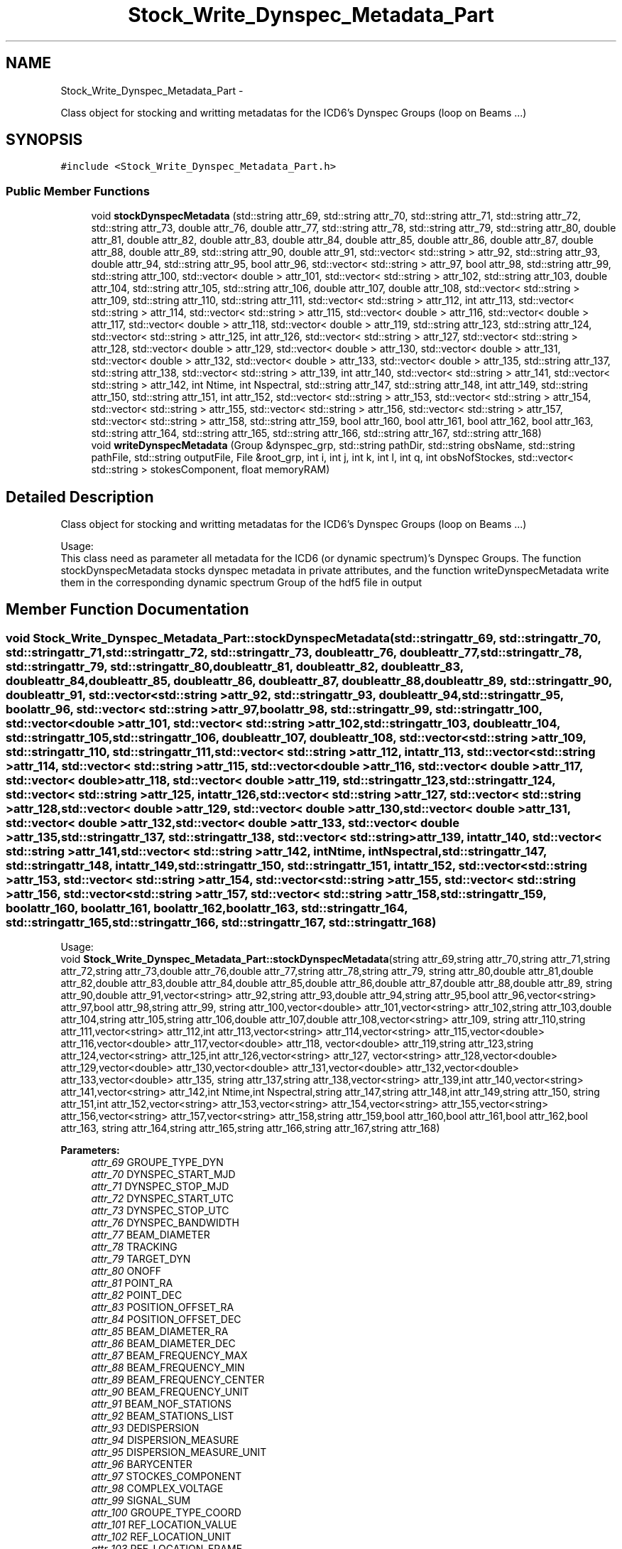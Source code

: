 .TH "Stock_Write_Dynspec_Metadata_Part" 3 "Thu Jan 10 2013" "LOFAR-ICD3 Convertor with selection and/or rebinning" \" -*- nroff -*-
.ad l
.nh
.SH NAME
Stock_Write_Dynspec_Metadata_Part \- 
.PP
Class object for stocking and writting metadatas for the ICD6's Dynspec Groups (loop on Beams \&.\&.\&.)  

.SH SYNOPSIS
.br
.PP
.PP
\fC#include <Stock_Write_Dynspec_Metadata_Part\&.h>\fP
.SS "Public Member Functions"

.in +1c
.ti -1c
.RI "void \fBstockDynspecMetadata\fP (std::string attr_69, std::string attr_70, std::string attr_71, std::string attr_72, std::string attr_73, double attr_76, double attr_77, std::string attr_78, std::string attr_79, std::string attr_80, double attr_81, double attr_82, double attr_83, double attr_84, double attr_85, double attr_86, double attr_87, double attr_88, double attr_89, std::string attr_90, double attr_91, std::vector< std::string > attr_92, std::string attr_93, double attr_94, std::string attr_95, bool attr_96, std::vector< std::string > attr_97, bool attr_98, std::string attr_99, std::string attr_100, std::vector< double > attr_101, std::vector< std::string > attr_102, std::string attr_103, double attr_104, std::string attr_105, std::string attr_106, double attr_107, double attr_108, std::vector< std::string > attr_109, std::string attr_110, std::string attr_111, std::vector< std::string > attr_112, int attr_113, std::vector< std::string > attr_114, std::vector< std::string > attr_115, std::vector< double > attr_116, std::vector< double > attr_117, std::vector< double > attr_118, std::vector< double > attr_119, std::string attr_123, std::string attr_124, std::vector< std::string > attr_125, int attr_126, std::vector< std::string > attr_127, std::vector< std::string > attr_128, std::vector< double > attr_129, std::vector< double > attr_130, std::vector< double > attr_131, std::vector< double > attr_132, std::vector< double > attr_133, std::vector< double > attr_135, std::string attr_137, std::string attr_138, std::vector< std::string > attr_139, int attr_140, std::vector< std::string > attr_141, std::vector< std::string > attr_142, int Ntime, int Nspectral, std::string attr_147, std::string attr_148, int attr_149, std::string attr_150, std::string attr_151, int attr_152, std::vector< std::string > attr_153, std::vector< std::string > attr_154, std::vector< std::string > attr_155, std::vector< std::string > attr_156, std::vector< std::string > attr_157, std::vector< std::string > attr_158, std::string attr_159, bool attr_160, bool attr_161, bool attr_162, bool attr_163, std::string attr_164, std::string attr_165, std::string attr_166, std::string attr_167, std::string attr_168)"
.br
.ti -1c
.RI "void \fBwriteDynspecMetadata\fP (Group &dynspec_grp, std::string pathDir, std::string obsName, std::string pathFile, std::string outputFile, File &root_grp, int i, int j, int k, int l, int q, int obsNofStockes, std::vector< std::string > stokesComponent, float memoryRAM)"
.br
.in -1c
.SH "Detailed Description"
.PP 
Class object for stocking and writting metadatas for the ICD6's Dynspec Groups (loop on Beams \&.\&.\&.) 


.br
 Usage: 
.br
 This class need as parameter all metadata for the ICD6 (or dynamic spectrum)'s Dynspec Groups\&. The function stockDynspecMetadata stocks dynspec metadata in private attributes, and the function writeDynspecMetadata write them in the corresponding dynamic spectrum Group of the hdf5 file in output 
.SH "Member Function Documentation"
.PP 
.SS "void \fBStock_Write_Dynspec_Metadata_Part::stockDynspecMetadata\fP (std::stringattr_69, std::stringattr_70, std::stringattr_71, std::stringattr_72, std::stringattr_73, doubleattr_76, doubleattr_77, std::stringattr_78, std::stringattr_79, std::stringattr_80, doubleattr_81, doubleattr_82, doubleattr_83, doubleattr_84, doubleattr_85, doubleattr_86, doubleattr_87, doubleattr_88, doubleattr_89, std::stringattr_90, doubleattr_91, std::vector< std::string >attr_92, std::stringattr_93, doubleattr_94, std::stringattr_95, boolattr_96, std::vector< std::string >attr_97, boolattr_98, std::stringattr_99, std::stringattr_100, std::vector< double >attr_101, std::vector< std::string >attr_102, std::stringattr_103, doubleattr_104, std::stringattr_105, std::stringattr_106, doubleattr_107, doubleattr_108, std::vector< std::string >attr_109, std::stringattr_110, std::stringattr_111, std::vector< std::string >attr_112, intattr_113, std::vector< std::string >attr_114, std::vector< std::string >attr_115, std::vector< double >attr_116, std::vector< double >attr_117, std::vector< double >attr_118, std::vector< double >attr_119, std::stringattr_123, std::stringattr_124, std::vector< std::string >attr_125, intattr_126, std::vector< std::string >attr_127, std::vector< std::string >attr_128, std::vector< double >attr_129, std::vector< double >attr_130, std::vector< double >attr_131, std::vector< double >attr_132, std::vector< double >attr_133, std::vector< double >attr_135, std::stringattr_137, std::stringattr_138, std::vector< std::string >attr_139, intattr_140, std::vector< std::string >attr_141, std::vector< std::string >attr_142, intNtime, intNspectral, std::stringattr_147, std::stringattr_148, intattr_149, std::stringattr_150, std::stringattr_151, intattr_152, std::vector< std::string >attr_153, std::vector< std::string >attr_154, std::vector< std::string >attr_155, std::vector< std::string >attr_156, std::vector< std::string >attr_157, std::vector< std::string >attr_158, std::stringattr_159, boolattr_160, boolattr_161, boolattr_162, boolattr_163, std::stringattr_164, std::stringattr_165, std::stringattr_166, std::stringattr_167, std::stringattr_168)"
.br
 Usage: 
.br
 void \fBStock_Write_Dynspec_Metadata_Part::stockDynspecMetadata\fP(string attr_69,string attr_70,string attr_71,string attr_72,string attr_73,double attr_76,double attr_77,string attr_78,string attr_79, string attr_80,double attr_81,double attr_82,double attr_83,double attr_84,double attr_85,double attr_86,double attr_87,double attr_88,double attr_89, string attr_90,double attr_91,vector<string> attr_92,string attr_93,double attr_94,string attr_95,bool attr_96,vector<string> attr_97,bool attr_98,string attr_99, string attr_100,vector<double> attr_101,vector<string> attr_102,string attr_103,double attr_104,string attr_105,string attr_106,double attr_107,double attr_108,vector<string> attr_109, string attr_110,string attr_111,vector<string> attr_112,int attr_113,vector<string> attr_114,vector<string> attr_115,vector<double> attr_116,vector<double> attr_117,vector<double> attr_118, vector<double> attr_119,string attr_123,string attr_124,vector<string> attr_125,int attr_126,vector<string> attr_127, vector<string> attr_128,vector<double> attr_129,vector<double> attr_130,vector<double> attr_131,vector<double> attr_132,vector<double> attr_133,vector<double> attr_135, string attr_137,string attr_138,vector<string> attr_139,int attr_140,vector<string> attr_141,vector<string> attr_142,int Ntime,int Nspectral,string attr_147,string attr_148,int attr_149,string attr_150, string attr_151,int attr_152,vector<string> attr_153,vector<string> attr_154,vector<string> attr_155,vector<string> attr_156,vector<string> attr_157,vector<string> attr_158,string attr_159,bool attr_160,bool attr_161,bool attr_162,bool attr_163, string attr_164,string attr_165,string attr_166,string attr_167,string attr_168)
.PP
\fBParameters:\fP
.RS 4
\fIattr_69\fP GROUPE_TYPE_DYN 
.br
\fIattr_70\fP DYNSPEC_START_MJD 
.br
\fIattr_71\fP DYNSPEC_STOP_MJD 
.br
\fIattr_72\fP DYNSPEC_START_UTC 
.br
\fIattr_73\fP DYNSPEC_STOP_UTC 
.br
\fIattr_76\fP DYNSPEC_BANDWIDTH 
.br
\fIattr_77\fP BEAM_DIAMETER 
.br
\fIattr_78\fP TRACKING 
.br
\fIattr_79\fP TARGET_DYN 
.br
\fIattr_80\fP ONOFF 
.br
\fIattr_81\fP POINT_RA 
.br
\fIattr_82\fP POINT_DEC 
.br
\fIattr_83\fP POSITION_OFFSET_RA 
.br
\fIattr_84\fP POSITION_OFFSET_DEC 
.br
\fIattr_85\fP BEAM_DIAMETER_RA 
.br
\fIattr_86\fP BEAM_DIAMETER_DEC 
.br
\fIattr_87\fP BEAM_FREQUENCY_MAX 
.br
\fIattr_88\fP BEAM_FREQUENCY_MIN 
.br
\fIattr_89\fP BEAM_FREQUENCY_CENTER 
.br
\fIattr_90\fP BEAM_FREQUENCY_UNIT 
.br
\fIattr_91\fP BEAM_NOF_STATIONS 
.br
\fIattr_92\fP BEAM_STATIONS_LIST 
.br
\fIattr_93\fP DEDISPERSION 
.br
\fIattr_94\fP DISPERSION_MEASURE 
.br
\fIattr_95\fP DISPERSION_MEASURE_UNIT 
.br
\fIattr_96\fP BARYCENTER 
.br
\fIattr_97\fP STOCKES_COMPONENT 
.br
\fIattr_98\fP COMPLEX_VOLTAGE 
.br
\fIattr_99\fP SIGNAL_SUM 
.br
\fIattr_100\fP GROUPE_TYPE_COORD 
.br
\fIattr_101\fP REF_LOCATION_VALUE 
.br
\fIattr_102\fP REF_LOCATION_UNIT 
.br
\fIattr_103\fP REF_LOCATION_FRAME 
.br
\fIattr_104\fP REF_TIME_VALUE 
.br
\fIattr_105\fP REF_TIME_UNIT 
.br
\fIattr_106\fP REF_TIME_FRAME 
.br
\fIattr_107\fP NOF_COORDINATES 
.br
\fIattr_108\fP NOF_AXIS 
.br
\fIattr_109\fP COORDINATE_TYPES 
.br
\fIattr_110\fP GROUPE_TYPE_TIME 
.br
\fIattr_111\fP COORDINATE_TYPE_TIME 
.br
\fIattr_112\fP STORAGE_TYPE_TIME 
.br
\fIattr_113\fP NOF_AXES_TIME 
.br
\fIattr_114\fP AXIS_NAMES_TIME 
.br
\fIattr_115\fP AXIS_UNIT_TIME 
.br
\fIattr_116\fP REFERENCE_VALUE_TIME 
.br
\fIattr_117\fP REFERENCE_PIXEL_TIME 
.br
\fIattr_118\fP INCREMENT_TIME 
.br
\fIattr_119\fP PC_TIME 
.br
\fIattr_123\fP GROUPE_TYPE_SPECTRAL 
.br
\fIattr_124\fP COORDINATE_TYPE_SPECTRAL 
.br
\fIattr_125\fP STORAGE_TYPE_SPECTRAL 
.br
\fIattr_126\fP NOF_AXES_SPECTRAL 
.br
\fIattr_127\fP AXIS_NAMES_SPECTRAL 
.br
\fIattr_128\fP AXIS_UNIT_SPECTRAL 
.br
\fIattr_129\fP REFERENCE_VALUE_SPECTRAL 
.br
\fIattr_130\fP REFERENCE_PIXEL_SPECTRAL 
.br
\fIattr_131\fP INCREMENT_SPECTRAL 
.br
\fIattr_132\fP PC_SPECTRAL 
.br
\fIattr_133\fP AXIS_VALUE_WORLD_SPECTRAL 
.br
\fIattr_135\fP AXIS_VALUE_PIXEL_SPECTRAL 
.br
\fIattr_137\fP GROUPE_TYPE_POL 
.br
\fIattr_138\fP COORDINATE_TYPE_POL 
.br
\fIattr_139\fP STORAGE_TYPE_POL 
.br
\fIattr_140\fP NOF_AXES_POL 
.br
\fIattr_141\fP AXIS_NAMES_POL 
.br
\fIattr_142\fP AXIS_UNIT_POL 
.br
\fINtime\fP Ntime 
.br
\fINspectral\fP Nspectral 
.br
\fIattr_147\fP GROUPE_TYPE_EVENT 
.br
\fIattr_148\fP DATASET_EVENT 
.br
\fIattr_149\fP N_AXIS_EVENT 
.br
\fIattr_150\fP N_AXIS_1_EVENT 
.br
\fIattr_151\fP N_AXIS_2_EVENT 
.br
\fIattr_152\fP N_EVENT 
.br
\fIattr_153\fP FIELD_1 
.br
\fIattr_154\fP FIELD_2 
.br
\fIattr_155\fP FIELD_3 
.br
\fIattr_156\fP FIELD_4 
.br
\fIattr_157\fP FIELD_5 
.br
\fIattr_158\fP FIELD_6 
.br
\fIattr_159\fP GROUPE_TYPE_PROCESS 
.br
\fIattr_160\fP OBSERVATION_PARSET 
.br
\fIattr_161\fP OBSERVATION_LOG 
.br
\fIattr_162\fP DYNSPEC_PARSET 
.br
\fIattr_163\fP DYNSPEC_LOG 
.br
\fIattr_164\fP PREPROCCESSINGINFO1 
.br
\fIattr_165\fP PREPROCCESSINGINFO2 
.br
\fIattr_166\fP PREPROCCESSINGINFO3 
.br
\fIattr_167\fP PREPROCCESSINGINFO4 
.br
\fIattr_168\fP PREPROCCESSINGINFO5 
.RE
.PP

.SS "void \fBStock_Write_Dynspec_Metadata_Part::writeDynspecMetadata\fP (Group &dynspec_grp, std::stringpathDir, std::stringobsName, std::stringpathFile, std::stringoutputFile, File &root_grp, inti, intj, intk, intl, intq, intobsNofStockes, std::vector< std::string >stokesComponent, floatmemoryRAM)"
.br
 Usage: 
.br
 void Stock_Write_Dynspec_Metadata_Part::writeDynspecMetadata(Group &dynspec_grp,string pathDir,string obsName,string pathFile,string outputFile,File &root_grp,int i,int j,int k,int l,int q,int obsNofStockes,vector<string> stokesComponent,float memoryRAM)
.PP
\fBParameters:\fP
.RS 4
\fI&dynspec_grp\fP Group Object (Dynspec Group generated for write metadata) 
.br
\fIpathDir\fP Path for ICD3 observation directory 
.br
\fIobsName\fP Obsevartion ID 
.br
\fIpathFile\fP Complete Path for ICD3 observation 
.br
\fIoutputFile\fP Output file (Dynamic spectrum file) 
.br
\fI&root_grp\fP File Object(Root Group for link Dynspec Group with the Root group in the same output file) 
.br
\fIi\fP loop index (on SAP) 
.br
\fIj\fP loop index (on BEAM) 
.br
\fIk\fP iterator 
.br
\fIl\fP iterator 
.br
\fIq\fP loop index (on Pxxx if nomenclature Pxxx is used) 
.br
\fIobsNofStockes\fP number of Stokes 
.br
\fIstokesComponent\fP vector of Stokes 
.br
\fImemoryRAM\fP RAM memory consumption (choose by user) 
.RE
.PP


.SH "Author"
.PP 
Generated automatically by Doxygen for LOFAR-ICD3 Convertor with selection and/or rebinning from the source code\&.
